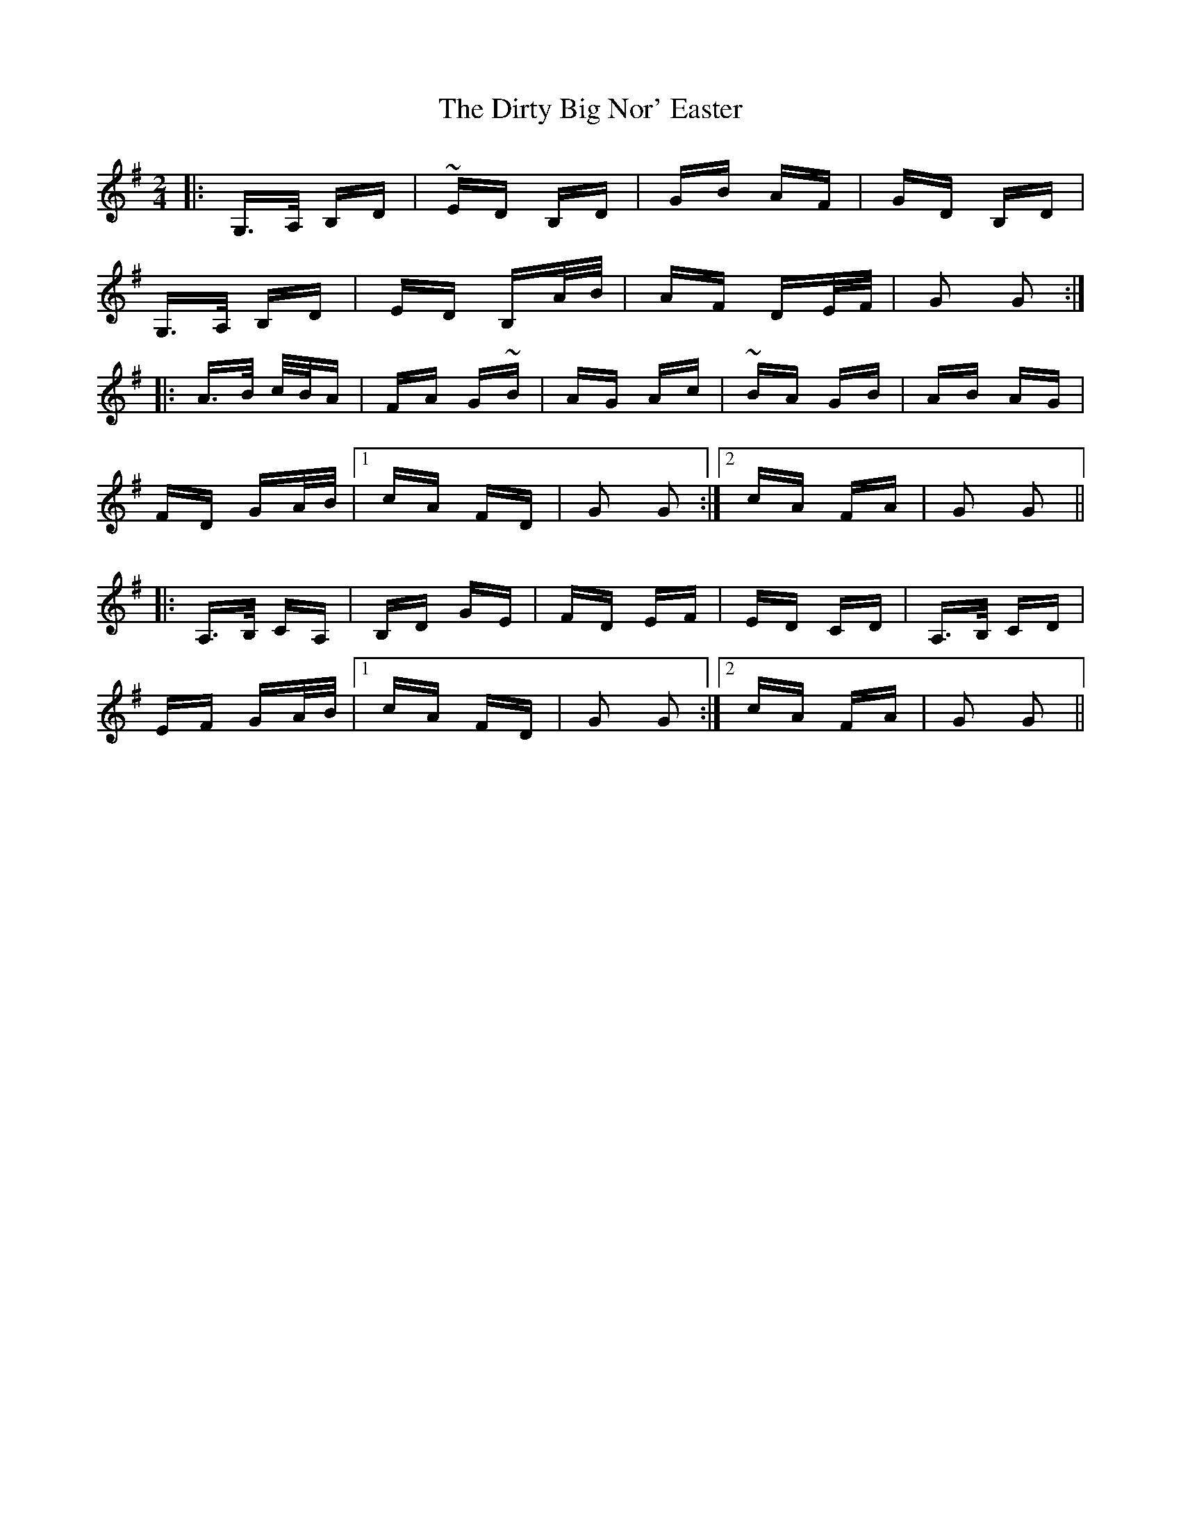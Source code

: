 X: 10208
T: Dirty Big Nor' Easter, The
R: polka
M: 2/4
K: Gmajor
|:G,>A, B,D|~ED B,D|GB AF|GD B,D|
G,>A, B,D|ED B,A/B/|AF DE/F/|G2 G2:|
|:A>B c/B/A|FA G~B|AG Ac|~BA GB|AB AG|
FD GA/B/|1 cA FD|G2 G2:|2 cA FA|G2 G2||
|:A,>B, CA,|B,D GE|FD EF|ED CD|A,>B, CD|
EF GA/B/|1 cA FD|G2 G2:|2 cA FA|G2 G2||

